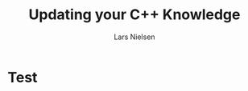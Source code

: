 #+TITLE: Updating your C++ Knowledge 
#+AUTHOR: Lars Nielsen

#+OPTIONS: TeX:t LaTeX:t skip:nil d:nil toc:nil title:nil date:nil

#+startup: beamer
#+LaTeX_CLASS: beamer
#+LaTeX_CLASS_OPTIONS: [table,svgnames,aspectratio=169]
#+latex_header: \input{preamble}
#+latex_header: \input{lstsettings}

* Test
